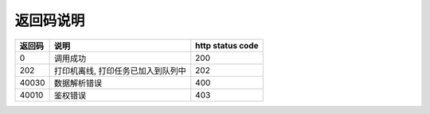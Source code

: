 .. _returncode:

返回码说明
---------------

=========== ================================================ ================
返回码       说明                                              http status code
=========== ================================================ ================
0           调用成功                                           200
202         打印机离线, 打印任务已加入到队列中                      202
40030       数据解析错误                                        400
40010       鉴权错误                                           403
=========== ================================================ ================
